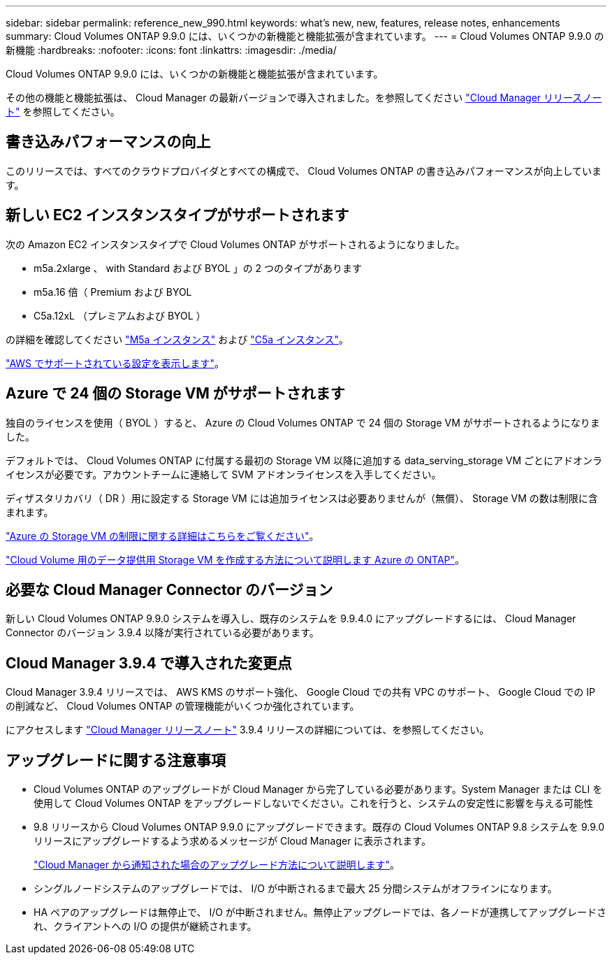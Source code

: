 ---
sidebar: sidebar 
permalink: reference_new_990.html 
keywords: what's new, new, features, release notes, enhancements 
summary: Cloud Volumes ONTAP 9.9.0 には、いくつかの新機能と機能拡張が含まれています。 
---
= Cloud Volumes ONTAP 9.9.0 の新機能
:hardbreaks:
:nofooter: 
:icons: font
:linkattrs: 
:imagesdir: ./media/


[role="lead"]
Cloud Volumes ONTAP 9.9.0 には、いくつかの新機能と機能拡張が含まれています。

その他の機能と機能拡張は、 Cloud Manager の最新バージョンで導入されました。を参照してください https://docs.netapp.com/us-en/occm/reference_new_occm.html["Cloud Manager リリースノート"^] を参照してください。



== 書き込みパフォーマンスの向上

このリリースでは、すべてのクラウドプロバイダとすべての構成で、 Cloud Volumes ONTAP の書き込みパフォーマンスが向上しています。



== 新しい EC2 インスタンスタイプがサポートされます

次の Amazon EC2 インスタンスタイプで Cloud Volumes ONTAP がサポートされるようになりました。

* m5a.2xlarge 、 with Standard および BYOL 」の 2 つのタイプがあります
* m5a.16 倍（ Premium および BYOL
* C5a.12xL （プレミアムおよび BYOL ）


の詳細を確認してください https://aws.amazon.com/ec2/instance-types/m5/["M5a インスタンス"^] および https://aws.amazon.com/ec2/instance-types/c5/["C5a インスタンス"^]。

link:reference_configs_aws_990.html["AWS でサポートされている設定を表示します"]。



== Azure で 24 個の Storage VM がサポートされます

独自のライセンスを使用（ BYOL ）すると、 Azure の Cloud Volumes ONTAP で 24 個の Storage VM がサポートされるようになりました。

デフォルトでは、 Cloud Volumes ONTAP に付属する最初の Storage VM 以降に追加する data_serving_storage VM ごとにアドオンライセンスが必要です。アカウントチームに連絡して SVM アドオンライセンスを入手してください。

ディザスタリカバリ（ DR ）用に設定する Storage VM には追加ライセンスは必要ありませんが（無償）、 Storage VM の数は制限に含まれます。

link:reference_limits_azure_990.html#storage-vm-limits["Azure の Storage VM の制限に関する詳細はこちらをご覧ください"]。

https://docs.netapp.com/us-en/occm/task_managing_svms_azure.html["Cloud Volume 用のデータ提供用 Storage VM を作成する方法について説明します Azure の ONTAP"^]。



== 必要な Cloud Manager Connector のバージョン

新しい Cloud Volumes ONTAP 9.9.0 システムを導入し、既存のシステムを 9.9.4.0 にアップグレードするには、 Cloud Manager Connector のバージョン 3.9.4 以降が実行されている必要があります。



== Cloud Manager 3.9.4 で導入された変更点

Cloud Manager 3.9.4 リリースでは、 AWS KMS のサポート強化、 Google Cloud での共有 VPC のサポート、 Google Cloud での IP の削減など、 Cloud Volumes ONTAP の管理機能がいくつか強化されています。

にアクセスします https://docs.netapp.com/us-en/occm/reference_new_occm.html["Cloud Manager リリースノート"^] 3.9.4 リリースの詳細については、を参照してください。



== アップグレードに関する注意事項

* Cloud Volumes ONTAP のアップグレードが Cloud Manager から完了している必要があります。System Manager または CLI を使用して Cloud Volumes ONTAP をアップグレードしないでください。これを行うと、システムの安定性に影響を与える可能性
* 9.8 リリースから Cloud Volumes ONTAP 9.9.0 にアップグレードできます。既存の Cloud Volumes ONTAP 9.8 システムを 9.9.0 リリースにアップグレードするよう求めるメッセージが Cloud Manager に表示されます。
+
http://docs.netapp.com/us-en/occm/task_updating_ontap_cloud.html#upgrading-cloud-volumes-ontap-from-cloud-manager-notifications["Cloud Manager から通知された場合のアップグレード方法について説明します"^]。

* シングルノードシステムのアップグレードでは、 I/O が中断されるまで最大 25 分間システムがオフラインになります。
* HA ペアのアップグレードは無停止で、 I/O が中断されません。無停止アップグレードでは、各ノードが連携してアップグレードされ、クライアントへの I/O の提供が継続されます。

